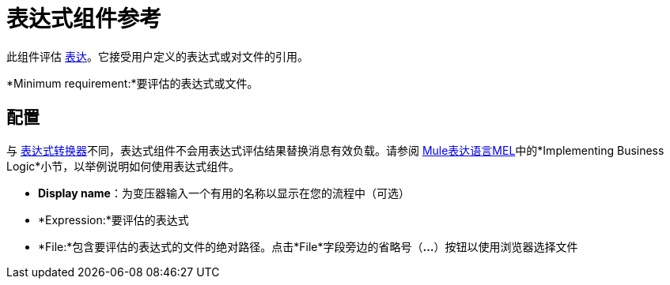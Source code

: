 = 表达式组件参考
:keywords: expression component, native code, legacy code, java, javascript, python, groovy, ruby, custom code

此组件评估 link:/mule-user-guide/v/3.6/mule-expression-language-mel[表达]。它接受用户定义的表达式或对文件的引用。

*Minimum requirement:*要评估的表达式或文件。

== 配置

与 link:/mule-user-guide/v/3.6/expression-transformer-reference[表达式转换器]不同，表达式组件不会用表达式评估结果替换消息有效负载。请参阅 link:/mule-user-guide/v/3.6/mule-expression-language-mel[Mule表达语言MEL]中的*Implementing Business Logic*小节，以举例说明如何使用表达式组件。

*  *Display name*：为变压器输入一个有用的名称以显示在您的流程中（可选）
*  *Expression:*要评估的表达式
*  *File:*包含要评估的表达式的文件的绝对路径。点击*File*字段旁边的省略号（**...**）按钮以使用浏览器选择文件

